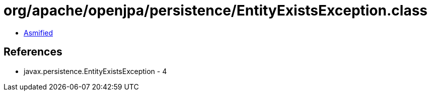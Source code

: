 = org/apache/openjpa/persistence/EntityExistsException.class

 - link:EntityExistsException-asmified.java[Asmified]

== References

 - javax.persistence.EntityExistsException - 4
